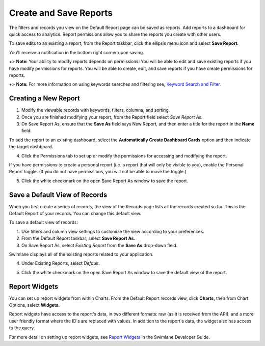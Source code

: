 Create and Save Reports
=======================

The filters and records you view on the Default Report page can be saved
as reports. Add reports to a dashboard for quick access to analytics.
Report permissions allow you to share the reports you create with other
users.

To save edits to an existing a report, from the Report taskbar, click
the ellipsis menu icon and select **Save Report**.

|image1|

You'll receive a notification in the bottom right corner upon saving.

+> **Note:** Your ability to modify reports depends on permissions! You
will be able to edit and save existing reports if you have modify
permissions for reports. You will be able to create, edit, and save
reports if you have create permissions for reports.

+> **Note:** For more information on using keywords searches and
filtering see, `Keyword Search and
Filter <keyword-search-and-filter.htm>`__.

Creating a New Report
---------------------

#. Modify the viewable records with keywords, filters, columns, and
   sorting.

#. Once you are finished modifying your report, from the Report field
   select *Save Report As.*

#. On Save Report As, ensure that the **Save As** field says New Report,
   and then enter a title for the report in the **Name** field.

To add the report to an existing dashboard, select the **Automatically
Create Dashboard Cards** option and then indicate the target dashboard.

|image2|

4. Click the Permissions tab to set up or modify the permissions for
   accessing and modifying the report.

|image3|

If you have permissions to create a personal report (i.e. a report that
will only be visible to you), enable the Personal Report toggle. (If you
do not have permissions, you will not be able to move the toggle.)

|image4|

5. Click the white checkmark on the open Save Report As window to save
   the report.

|image5|

Save a Default View of Records
------------------------------

When you first create a series of records, the view of the Records page
lists all the records created so far. This is the Default Report of your
records. You can change this default view.

To save a default view of records:

#. Use filters and column view settings to customize the view according
   to your preferences.

#. From the Default Report taskbar, select **Save Report As.**

#. On Save Report As, select *Existing Report* from the **Save As**
   drop-down field.

Swimlane displays all of the existing reports related to your
application.

4. Under Existing Reports, select *Default*.

|image6|

5. Click the white checkmark on the open Save Report As window to save
   the default view of the report.

Report Widgets
--------------

You can set up report widgets from within Charts. From the Default
Report records view, click **Charts,** then from Chart Options, select
**Widgets.**

Report widgets have access to the report's data, in two different
formats: raw (as it is received from the API), and a more user friendly
format where the ID's are replaced with values. In addition to the
report's data, the widget also has access to the query.

For more detail on setting up report widgets, see `Report
Widgets <../../administrator-guide/widgets/report-widgets.htm>`__ in the
Swimlane Developer Guide.

.. |image1| image:: ../../Resources/Images/save-report.png
.. |image2| image:: ../../Resources/Images/create-new-report.png
.. |image3| image:: ../../Resources/Images/report-permissions-tab.png
.. |image4| image:: ../../Resources/Images/personal-permissions.png
.. |image5| image:: ../../Resources/Images/white-checkmark.png
.. |image6| image:: ../../Resources/Images/existing-reports.png

